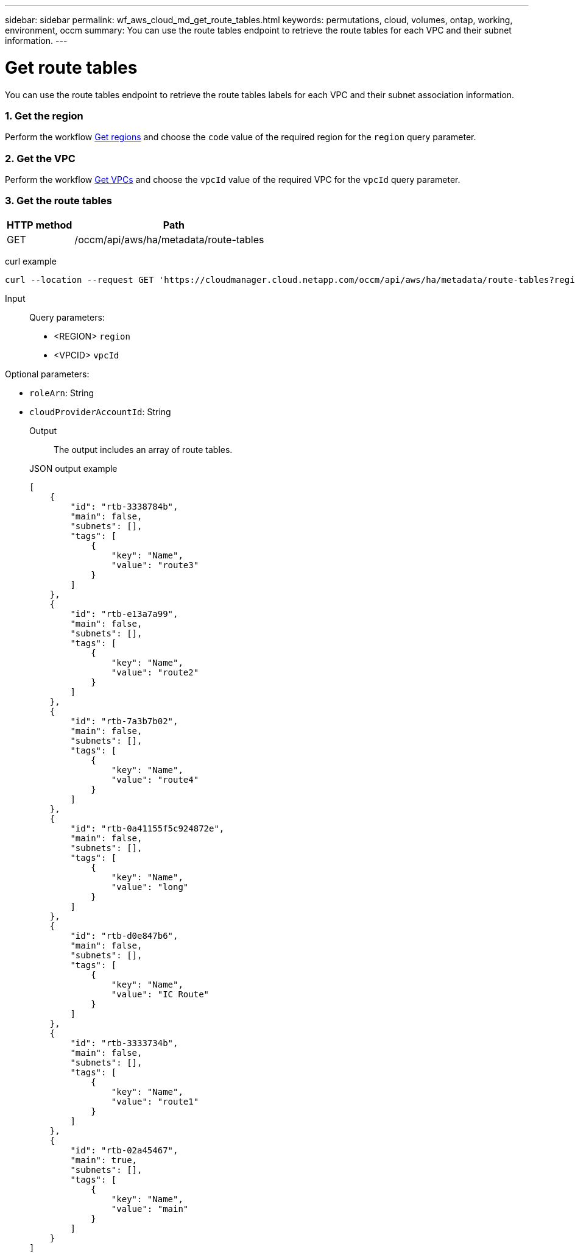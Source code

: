 ---
sidebar: sidebar
permalink: wf_aws_cloud_md_get_route_tables.html
keywords: permutations, cloud, volumes, ontap, working, environment, occm
summary: You can use the route tables endpoint to retrieve the route tables for each VPC and their subnet information.
---

= Get route tables
:hardbreaks:
:nofooter:
:icons: font
:linkattrs:
:imagesdir: ./media/

[.lead]
You can use the route tables endpoint to retrieve the route tables labels for each VPC and their subnet association information.

=== 1. Get the region

Perform the workflow link:wf_aws_cloud_md_get_regions.html[Get regions] and choose the `code` value of the required region for the `region` query parameter.

=== 2. Get the VPC
Perform the workflow link:wf_aws_cloud_md_get_vpcs.html[Get VPCs] and choose the `vpcId` value of the required VPC for the `vpcId` query parameter.

=== 3. Get the route tables

[cols="25,75"*,options="header"]
|===
|HTTP method
|Path
|GET
|/occm/api/aws/ha/metadata/route-tables
|===

curl example::
[source,curl]
curl --location --request GET 'https://cloudmanager.cloud.netapp.com/occm/api/aws/ha/metadata/route-tables?region=<REGION>&vpcId=<VPC_ID>' --header 'x-agent-id: <AGENT_ID>' --header 'Authorization: Bearer <ACCESS_TOKEN>' --header 'Content-Type: application/json'

Input::

Query parameters:

* <REGION> `region`
* <VPCID> `vpcId`

Optional parameters:

* `roleArn`: String
* `cloudProviderAccountId`: String


Output::

The output includes an array of route tables.


JSON output example::
[source,json]
[
    {
        "id": "rtb-3338784b",
        "main": false,
        "subnets": [],
        "tags": [
            {
                "key": "Name",
                "value": "route3"
            }
        ]
    },
    {
        "id": "rtb-e13a7a99",
        "main": false,
        "subnets": [],
        "tags": [
            {
                "key": "Name",
                "value": "route2"
            }
        ]
    },
    {
        "id": "rtb-7a3b7b02",
        "main": false,
        "subnets": [],
        "tags": [
            {
                "key": "Name",
                "value": "route4"
            }
        ]
    },
    {
        "id": "rtb-0a41155f5c924872e",
        "main": false,
        "subnets": [],
        "tags": [
            {
                "key": "Name",
                "value": "long"
            }
        ]
    },
    {
        "id": "rtb-d0e847b6",
        "main": false,
        "subnets": [],
        "tags": [
            {
                "key": "Name",
                "value": "IC Route"
            }
        ]
    },
    {
        "id": "rtb-3333734b",
        "main": false,
        "subnets": [],
        "tags": [
            {
                "key": "Name",
                "value": "route1"
            }
        ]
    },
    {
        "id": "rtb-02a45467",
        "main": true,
        "subnets": [],
        "tags": [
            {
                "key": "Name",
                "value": "main"
            }
        ]
    }
]
